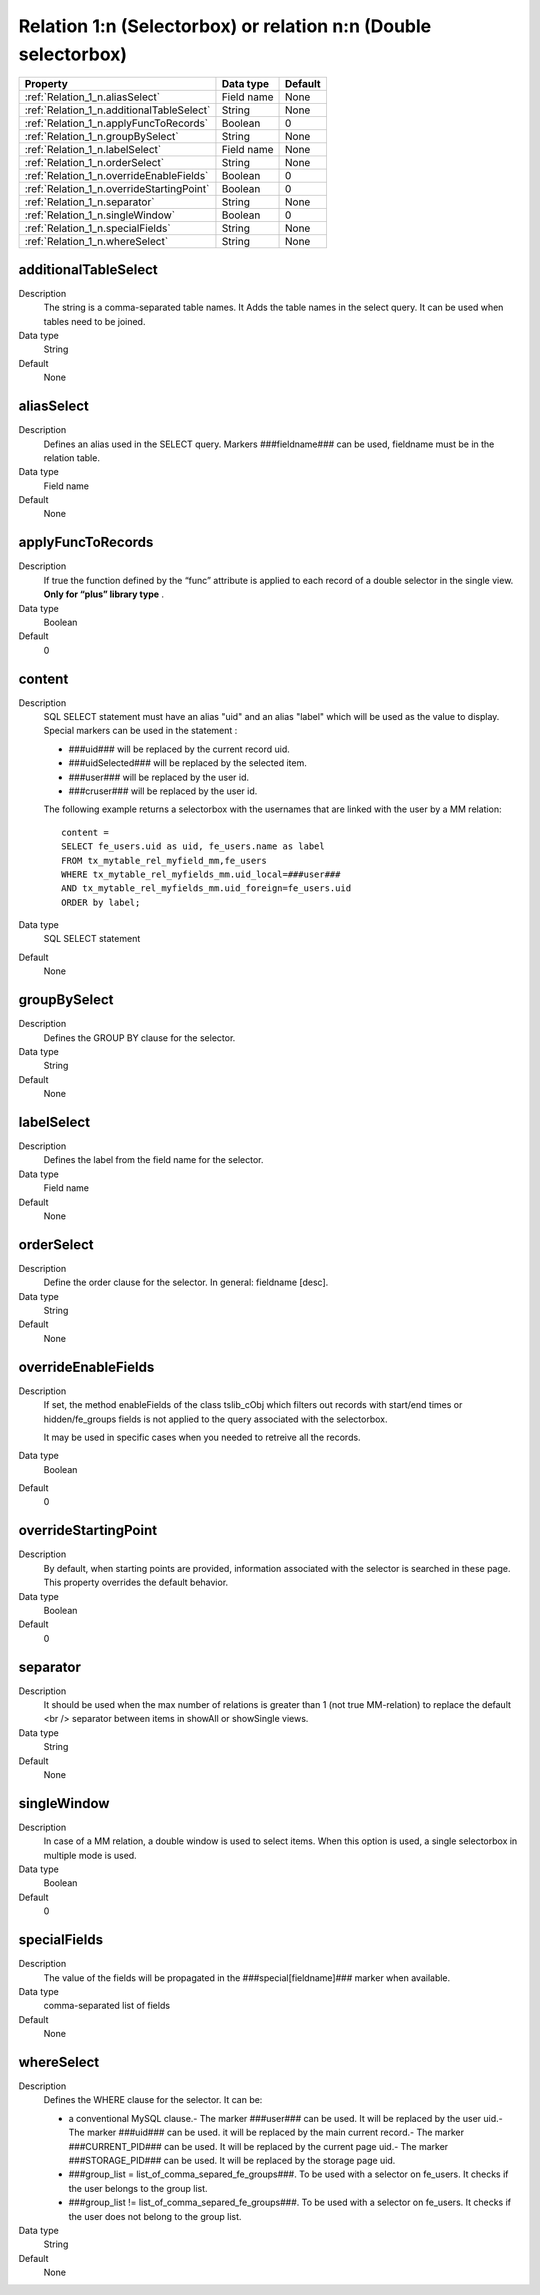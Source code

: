.. ==================================================
.. FOR YOUR INFORMATION
.. --------------------------------------------------
.. -*- coding: utf-8 -*- with BOM.

.. ==================================================
.. DEFINE SOME TEXTROLES
.. --------------------------------------------------
.. role::   underline
.. role::   typoscript(code)
.. role::   ts(typoscript)
  :class:  typoscript
.. role::   php(code)


Relation 1:n (Selectorbox) or relation n:n (Double selectorbox)
---------------------------------------------------------------



======================================================= =========== ============
Property                                                Data type   Default
======================================================= =========== ============
:ref:`Relation_1_n.aliasSelect`                         Field name  None
:ref:`Relation_1_n.additionalTableSelect`               String      None
:ref:`Relation_1_n.applyFuncToRecords`                  Boolean     0
:ref:`Relation_1_n.groupBySelect`                       String      None
:ref:`Relation_1_n.labelSelect`                         Field name  None
:ref:`Relation_1_n.orderSelect`                         String      None
:ref:`Relation_1_n.overrideEnableFields`                Boolean     0
:ref:`Relation_1_n.overrideStartingPoint`               Boolean     0
:ref:`Relation_1_n.separator`                           String      None
:ref:`Relation_1_n.singleWindow`                        Boolean     0
:ref:`Relation_1_n.specialFields`                       String      None
:ref:`Relation_1_n.whereSelect`                         String      None
======================================================= =========== ============


.. _Relation_1_n.additionalTableSelect:

additionalTableSelect
^^^^^^^^^^^^^^^^^^^^^
   
Description
  The string is a comma-separated table names.
  It Adds the table names in the select query. It can be used when tables
  need to be joined.
   
Data type
  String
   
Default
  None


.. _Relation_1_n.aliasSelect:

aliasSelect
^^^^^^^^^^^
   
Description
  Defines an alias used in the SELECT query. Markers ###fieldname### can
  be used, fieldname must be in the relation table.
   
Data type
  Field name
   
Default
  None


.. _Relation_1_n.applyFuncToRecords:

applyFuncToRecords
^^^^^^^^^^^^^^^^^^
   
Description
  If true the function defined by the “func” attribute is applied to
  each record of a double selector in the single view.  **Only for
  “plus” library type** .
   
Data type
  Boolean
   
Default
  0
  
  
.. _Relation_1_n.content:

content
^^^^^^^
   
Description
  SQL SELECT statement must have an alias "uid" and an alias "label"
  which will be used as the value to display. Special markers can be
  used in the statement :
         
  - ###uid### will be replaced by the current record uid.
         
  - ###uidSelected### will be replaced by the selected item.
         
  - ###user### will be replaced by the user id.
         
  - ###cruser### will be replaced by the user id.
         
  The following example returns a selectorbox with the usernames that
  are linked with the user by a MM relation:
         
  ::
         
    content = 
    SELECT fe_users.uid as uid, fe_users.name as label 
    FROM tx_mytable_rel_myfield_mm,fe_users 
    WHERE tx_mytable_rel_myfields_mm.uid_local=###user###
    AND tx_mytable_rel_myfields_mm.uid_foreign=fe_users.uid
    ORDER by label;
   
Data type
  SQL SELECT statement
   
Default
  None


.. _Relation_1_n.groupBySelect:

groupBySelect
^^^^^^^^^^^^^
   
Description
  Defines the GROUP BY clause for the selector.
   
Data type
  String
   
Default
  None
  

.. _Relation_1_n.labelSelect:

labelSelect
^^^^^^^^^^^
   
Description
  Defines the label from the field name for the selector.
   
Data type
  Field name
   
Default
  None


.. _Relation_1_n.orderSelect:

orderSelect
^^^^^^^^^^^
   
Description
  Define the order clause for the selector. In general: fieldname
  [desc].
   
Data type
  String
   
Default
  None


.. _Relation_1_n.overrideEnableFields:

overrideEnableFields
^^^^^^^^^^^^^^^^^^^^
   
Description
  If set, the method enableFields of the class tslib\_cObj which filters
  out records with start/end times or hidden/fe\_groups fields is not
  applied to the query associated with the selectorbox.
         
  It may be used in specific cases when you needed to retreive all the
  records.
   
Data type
  Boolean
   
Default
  0


.. _Relation_1_n.overrideStartingPoint:

overrideStartingPoint
^^^^^^^^^^^^^^^^^^^^^
   
Description
  By default, when starting points are provided, information associated
  with the selector is searched in these page. This property overrides
  the default behavior.
   
Data type
  Boolean
   
Default
  0

.. _Relation_1_n.separator:

separator
^^^^^^^^^
   
Description
  It should be used when the max number of relations is greater than 1
  (not true MM-relation) to replace the default <br /> separator between
  items in showAll or showSingle views.
   
Data type
  String
   
Default
  None

  
.. _Relation_1_n.singleWindow:

singleWindow
^^^^^^^^^^^^
   
Description
  In case of a MM relation, a double window is used to select items.
  When this option is used, a single selectorbox in multiple mode is
  used.
   
Data type
  Boolean
   
Default
  0


.. _Relation_1_n.specialFields:

specialFields
^^^^^^^^^^^^^
   
Description
  The value of the fields will be propagated in the
  ###special[fieldname]### marker when available.
   
Data type
  comma-separated list of fields
   
Default
  None


.. _Relation_1_n.whereSelect:

whereSelect
^^^^^^^^^^^
   
Description
  Defines the WHERE clause for the selector. It can be:
         
  - a conventional MySQL clause.- The marker ###user### can be used. It
    will be replaced by the user uid.- The marker ###uid### can be used.
    it will be replaced by the main current record.- The marker
    ###CURRENT\_PID### can be used. It will be replaced by the current
    page uid.- The marker ###STORAGE\_PID### can be used. It will be
    replaced by the storage page uid.
         
  - ###group\_list = list\_of\_comma\_separed\_fe\_groups###. To be used
    with a selector on fe\_users. It checks if the user belongs to the
    group list.
         
  - ###group\_list != list\_of\_comma\_separed\_fe\_groups###. To be used
    with a selector on fe\_users. It checks if the user does not belong to
    the group list.
   
Data type
  String
   
Default
  None








